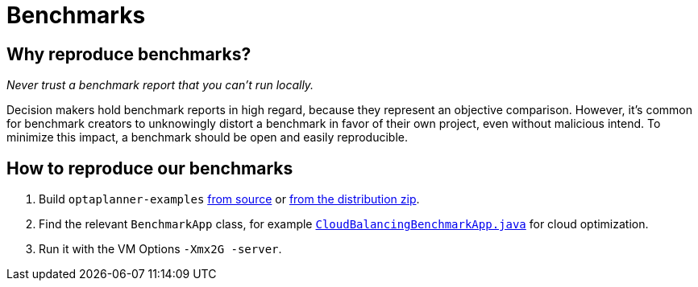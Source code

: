 = Benchmarks
:awestruct-description: Reproduce our open benchmarks on your machine.
:awestruct-layout: normalBase
:showtitle:

== Why reproduce benchmarks?

_Never trust a benchmark report that you can't run locally._

Decision makers hold benchmark reports in high regard, because they represent an objective comparison.
However, it's common for benchmark creators to unknowingly distort a benchmark in favor of their own project,
even without malicious intend. To minimize this impact, a benchmark should be open and easily reproducible.

== How to reproduce our benchmarks

. Build `optaplanner-examples` link:../code/sourceCode.html[from source] or link:../download/download.html[from the distribution zip].
. Find the relevant `BenchmarkApp` class, for example
https://github.com/droolsjbpm/optaplanner/blob/master/optaplanner-examples/src/main/java/org/optaplanner/examples/cloudbalancing/optional/benchmark/CloudBalancingBenchmarkApp.java[`CloudBalancingBenchmarkApp.java`]
for cloud optimization.
. Run it with the VM Options `-Xmx2G -server`.
